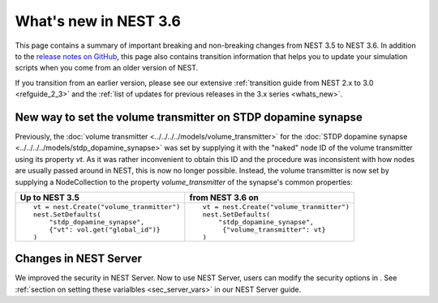 .. _release_3.6:

What's new in NEST 3.6
======================

This page contains a summary of important breaking and non-breaking
changes from NEST 3.5 to NEST 3.6. In addition to the `release notes
on GitHub <https://github.com/nest/nest-simulator/releases/>`_, this
page also contains transition information that helps you to update
your simulation scripts when you come from an older version of NEST.

If you transition from an earlier version, please see our extensive
:ref:`transition guide from NEST 2.x to 3.0 <refguide_2_3>` and the
:ref:`list of updates for previous releases in the 3.x series
<whats_new>`.


New way to set the volume transmitter on STDP dopamine synapse
--------------------------------------------------------------

Previously, the :doc:`volume transmitter <../../../../models/volume_transmitter>`
for the :doc:`STDP dopamine synapse <../../../../models/stdp_dopamine_synapse>` was
set by supplying it with the "naked" node ID of the volume transmitter using its
property `vt`. As it was rather inconvenient to obtain this ID and the procedure was
inconsistent with how nodes are usually passed around in NEST, this is now no longer
possible. Instead, the volume transmitter is now set by supplying a NodeCollection to
the property `volume_transmitter` of the synapse's common properties:

+--------------------------------------------------+--------------------------------------------------+
| Up to NEST 3.5                                   | from NEST 3.6 on                                 |
+==================================================+==================================================+
|  ::                                              |  ::                                              |
|                                                  |                                                  |
|     vt = nest.Create("volume_tranmitter")        |     vt = nest.Create("volume_tranmitter")        |
|     nest.SetDefaults(                            |     nest.SetDefaults(                            |
|         "stdp_dopamine_synapse",                 |         "stdp_dopamine_synapse",                 |
|         {"vt": vol.get("global_id")}             |          {"volume_transmitter": vt}              |
|     )                                            |     )                                            |
|                                                  |                                                  |
+--------------------------------------------------+--------------------------------------------------+


Changes in NEST Server
----------------------

We improved the security in NEST Server. Now to use NEST Server, users can modify the security options in .
See :ref:`section on setting these varialbles <sec_server_vars>` in our NEST Server guide.

